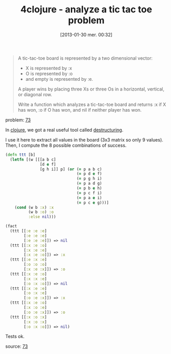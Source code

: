 #+BLOG: tony-blog
#+POSTID: 984
#+DATE: [2013-01-30 mer. 00:32]
#+BLOG: tony-blog
#+OPTIONS:
#+CATEGORY: clojure, exercises, 4clojure, functional-programming, tic-tac-toe
#+TAGS: clojure, exercises, 4clojure, functional-programming, tic-tac-toe
#+TITLE: 4clojure - analyze a tic tac toe problem
#+DESCRIPTION: One possible solution about the 'analyze a tic-tac-toe problem' (73) on 4clojure.com

#+begin_quote
A tic-tac-toe board is represented by a two dimensional vector:
- X is represented by :x
- O is represented by :o
- and empty is represented by :e.

A player wins by placing three Xs or three Os in a horizontal, vertical, or diagonal row.

Write a function which analyzes a tic-tac-toe board and returns :x if X has won, :o if O has won, and nil if neither player has won.
#+end_quote
problem: [[http://www.4clojure.com/problem/73][73]]

In [[http://clojure.org/][clojure]], we got a real useful tool called [[http://blog.jayfields.com/2010/07/clojure-destructuring.html][destructuring]].

I use it here to extract all values in the board (3x3 matrix so only 9 values).
Then, I compute the 8 possible combinations of success.

#+begin_src clojure
(defn ttt [b]
  (letfn [(w [[[a b c]
               [d e f]
               [g h i]] p] (or (= p a b c)
                               (= p d e f)
                               (= p g h i)
                               (= p a d g)
                               (= p b e h)
                               (= p c f i)
                               (= p a e i)
                               (= p c e g)))]
    (cond (w b :x) :x
          (w b :o) :o
          :else nil)))

(fact
  (ttt [[:e :e :e]
        [:e :e :e]
        [:e :e :e]]) => nil
  (ttt [[:x :e :o]
        [:x :e :e]
        [:x :e :o]]) => :x
  (ttt [[:e :x :e]
        [:o :o :o]
        [:x :e :x]]) => :o
  (ttt [[:x :e :o]
        [:x :x :e]
        [:o :x :o]]) => nil
  (ttt [[:x :e :e]
        [:o :x :e]
        [:o :e :x]]) => :x
  (ttt [[:x :e :o]
        [:x :o :e]
        [:o :e :x]]) => :o
  (ttt [[:x :o :x]
        [:x :o :x]
        [:o :x :o]]) => nil)
#+end_src

Tests ok.

source: [[https://github.com/ardumont/my-4clojure-lab/blob/master/src/my_4clojure_lab/99/core73.clj][73]]
